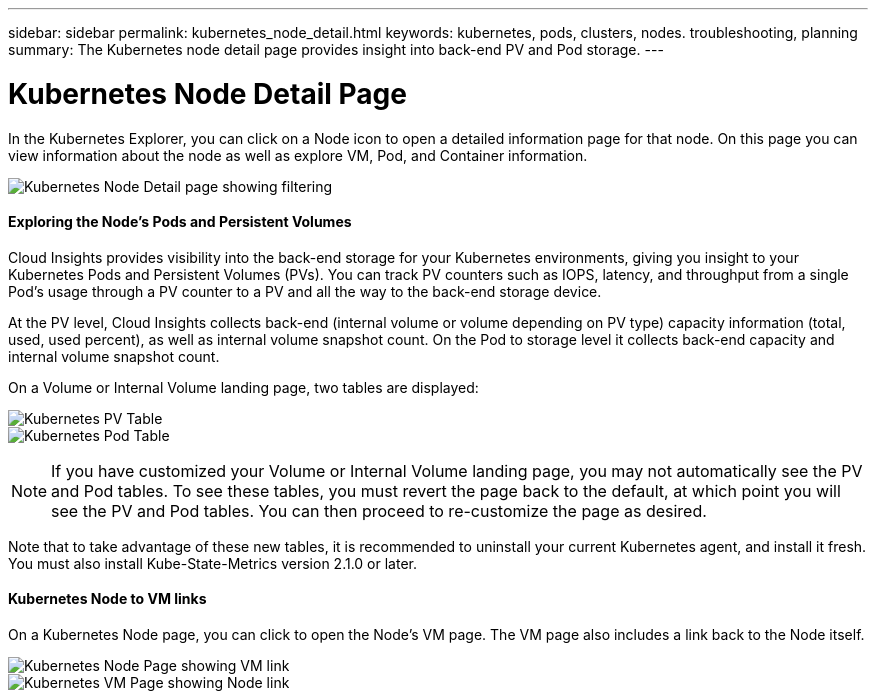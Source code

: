 ---
sidebar: sidebar
permalink: kubernetes_node_detail.html
keywords:  kubernetes, pods, clusters, nodes. troubleshooting, planning
summary: The Kubernetes node detail page provides insight into back-end PV and Pod storage.
---

= Kubernetes Node Detail Page

:toc: macro
:hardbreaks:
:toclevels: 1
:nofooter:
:icons: font
:linkattrs:
:imagesdir: ./media/

[.lead]
In the Kubernetes Explorer, you can click on a Node icon to open a detailed information page for that node. On this page you can view information about the node as well as explore VM, Pod, and Container information.

//image:Kubernetes_Node_Page.png[Kubernetes Node Page]
image:KubernetesNodeFiltering.png[Kubernetes Node Detail page showing filtering]

==== Exploring the Node's Pods and Persistent Volumes

Cloud Insights provides visibility into the back-end storage for your Kubernetes environments, giving you insight to your Kubernetes Pods and Persistent Volumes (PVs). You can track PV counters such as IOPS, latency, and throughput from a single Pod’s usage through a PV counter to a PV and all the way to the back-end storage device. 

At the PV level, Cloud Insights collects back-end (internal volume or volume depending on PV type) capacity information (total, used, used percent), as well as internal volume snapshot count. On the Pod to storage level it collects back-end capacity and internal volume snapshot count.

On a Volume or Internal Volume landing page, two tables are displayed:

image:Kubernetes_PV_Table.png[Kubernetes PV Table]
image:Kubernetes_Pod_Table.png[Kubernetes Pod Table]

NOTE: If you have customized your Volume or Internal Volume landing page, you may not automatically see the PV and Pod tables. To see these tables, you must revert the page back to the default, at which point you will see the PV and Pod tables. You can then proceed to re-customize the page as desired.

Note that to take advantage of these new tables, it is recommended to uninstall your current Kubernetes agent, and install it fresh. You must also install Kube-State-Metrics version 2.1.0 or later.


==== Kubernetes Node to VM links

On a Kubernetes Node page, you can click to open the Node's VM page. The VM page also includes a link back to the Node itself.

image:Kubernetes_Node_Page_with_VM_Link.png[Kubernetes Node Page showing VM link]
image:Kubernetes_VM_Page_with_Node_Link.png[Kubernetes VM Page showing Node link]

